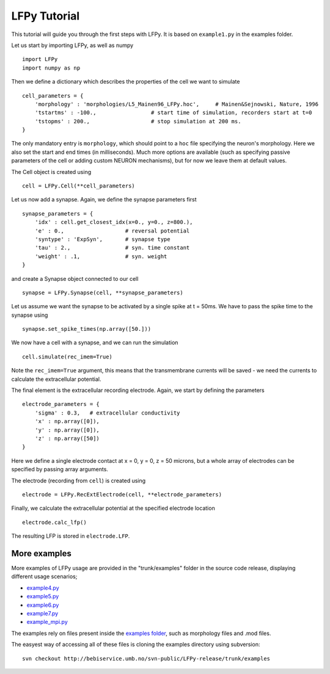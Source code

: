 =============
LFPy Tutorial
=============

This tutorial will guide you through the first steps with LFPy. It is based on ``example1.py`` in the examples folder.

Let us start by importing LFPy, as well as numpy
::

    import LFPy
    import numpy as np

Then we define a dictionary which describes the properties of the cell we want to simulate
::

    cell_parameters = {         
        'morphology' : 'morphologies/L5_Mainen96_LFPy.hoc',     # Mainen&Sejnowski, Nature, 1996
        'tstartms' : -100.,                 # start time of simulation, recorders start at t=0
        'tstopms' : 200.,                   # stop simulation at 200 ms. 
    }

The only mandatory entry is ``morphology``, which should point to a ``hoc`` file specifying the neuron's morphology. Here we also set the start and end times (in milliseconds). Much more options are available (such as specifying
passive parameters of the cell or adding custom NEURON mechanisms), but for now we leave them at default values.

The Cell object is created using
::

    cell = LFPy.Cell(**cell_parameters)

Let us now add a synapse. Again, we define the synapse parameters first
::

    synapse_parameters = {
        'idx' : cell.get_closest_idx(x=0., y=0., z=800.),
        'e' : 0.,                   # reversal potential
        'syntype' : 'ExpSyn',       # synapse type
        'tau' : 2.,                 # syn. time constant
        'weight' : .1,              # syn. weight
    }

and create a Synapse object connected to our cell
::

    synapse = LFPy.Synapse(cell, **synapse_parameters)
    
Let us assume we want the synapse to be activated by a single spike at t = 50ms. We have to pass the spike time to the synapse using
::

    synapse.set_spike_times(np.array([50.]))
    
We now have a cell with a synapse, and we can run the simulation
::
    
    cell.simulate(rec_imem=True)

Note the ``rec_imem=True`` argument, this means that the transmembrane currents will be saved - we need the currents to calculate the extracellular potential. 

The final element is the extracellular recording electrode. Again, we start by defining the parameters
::

    electrode_parameters = {
        'sigma' : 0.3,   # extracellular conductivity
        'x' : np.array([0]),
        'y' : np.array([0]),
        'z' : np.array([50])
    }

Here we define a single electrode contact at x = 0, y = 0, z = 50 microns, but a whole array of electrodes can be specified by passing array arguments. 

The electrode (recording from ``cell``) is created using
::

    electrode = LFPy.RecExtElectrode(cell, **electrode_parameters)
    
Finally, we calculate the extracellular potential at the specified electrode location
::
    
    electrode.calc_lfp()
    
The resulting LFP is stored in ``electrode.LFP``.


More examples
=============

More examples of LFPy usage are provided in the "trunk/examples" folder in the
source code release, displaying different usage scenarios;

- `example4.py <http://bebiservice.umb.no/projects-public/LFPy-release/browser/trunk/examples/example4.py>`_
- `example5.py <http://bebiservice.umb.no/projects-public/LFPy-release/browser/trunk/examples/example5.py>`_
- `example6.py <http://bebiservice.umb.no/projects-public/LFPy-release/browser/trunk/examples/example6.py>`_
- `example7.py <http://bebiservice.umb.no/projects-public/LFPy-release/browser/trunk/examples/example7.py>`_
- `example_mpi.py <http://bebiservice.umb.no/projects-public/LFPy-release/browser/trunk/examples/example_mpi.py>`_

The examples rely on files present inside the `examples folder <http://bebiservice.umb.no/projects-public/LFPy-release/browser/trunk/examples>`_,
such as morphology files and .mod files.

The easyest way of accessing all of these files is cloning the examples directory using subversion:
::
    
    svn checkout http://bebiservice.umb.no/svn-public/LFPy-release/trunk/examples


